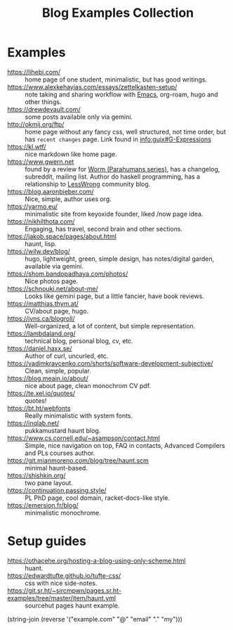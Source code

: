:PROPERTIES:
:ID:       b8df439d-40e6-41bf-8273-9aabcf11aa15
:END:
#+title: Blog Examples Collection

* Examples
  :PROPERTIES:
  :ID:       86bd1744-3628-45a7-bbaf-c88664fcfa3c
  :END:
- https://lihebi.com/ :: home page of one student, minimalistic, but
  has good writings.
- https://www.alexkehayias.com/essays/zettelkasten-setup/ :: note
  taking and sharing workflow with [[id:e6ea3c52-b620-40e7-84ff-e0628afd5557][Emacs]], org-roam, hugo and other
  things.
- https://drewdevault.com/ :: some posts available only via gemini.
- http://okmij.org/ftp/ :: home page without any fancy css, well
  structured, not time order, but has ~recent changes~ page. Link found
  in [[info:guix#G-Expressions][info:guix#G-Expressions]]
- https://kl.wtf/ :: nice markdown like home page.
- https://www.gwern.net :: found by a review for [[id:7178cb7a-8554-4a2a-a534-57d90fd13443][Worm (Parahumans
  series)]], has a changelog, subreddit, mailing list. Author do haskell
  programming, has a relationship to [[id:9daaec39-638d-4d78-a268-a6be03a92c28][LessWrong]] community blog.
- https://blog.aaronbieber.com/ :: Nice, simple, author uses org.
- https://yarmo.eu/ :: minimalistic site from keyoxide founder, liked
  /now page idea.
- https://nikhilthota.com/ :: Engaging, has travel, second brain and
  other sections.
- https://jakob.space/pages/about.html :: haunt, lisp.
- https://wilw.dev/blog/ :: hugo, lightweight, green, simple design,
  has notes/digital garden, available via gemini.
- https://shom.bandopadhaya.com/photos/ :: Nice photos page.
- https://schnouki.net/about-me/ :: Looks like gemini page, but a
  little fancier, have book reviews.
- https://matthias.thym.at/ :: CV/about page, hugo.
- https://jvns.ca/blogroll/ :: Well-organized, a lot of content, but
  simple representation.
- https://lambdaland.org/ :: technical blog, personal blog, cv, etc.
- https://daniel.haxx.se/ :: Author of curl, uncurled, etc.
- https://vadimkravcenko.com/shorts/software-development-subjective/ :: Clean, simple, popular.
- https://blog.meain.io/about/ :: nice about page, clean monochrom CV pdf.
- https://te.xel.io/quotes/ :: quotes!
- https://bt.ht/webfonts :: Really minimalistic with system fonts.
- https://inqlab.net/ :: pukkamustard haunt blog.
- https://www.cs.cornell.edu/~asampson/contact.html :: Simple, nice
  navigation on top, FAQ in contacts, Advanced Compilers and PLs
  courses author.
- https://git.mianmoreno.com/blog/tree/haunt.scm :: minimal haunt-based.
- https://shishkin.org/ :: two pane layout.
- https://continuation.passing.style/ :: PL PhD page, cool domain,
  racket-docs-like style.
- https://emersion.fr/blog/ :: minimalistic monochrome.

* Setup guides
- https://othacehe.org/hosting-a-blog-using-only-scheme.html :: huant.
- https://edwardtufte.github.io/tufte-css/ :: css with nice side-notes.
- https://git.sr.ht/~sircmpwn/pages.sr.ht-examples/tree/master/item/haunt.yml :: sourcehut
  pages haunt example.

(string-join (reverse '("example.com" "@" "email" "." "my")))
